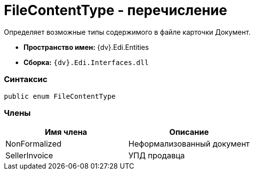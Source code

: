 = FileContentType - перечисление

Определяет возможные типы содержимого в файле карточки Документ.

* [.keyword]*Пространство имен:* {dv}.Edi.Entities
* [.keyword]*Сборка:* `{dv}.Edi.Interfaces.dll`

=== Синтаксис

[source,pre,codeblock,language-csharp]
----
public enum FileContentType
----

=== Члены

[cols=",",options="header",]
|===
|Имя члена |Описание
|NonFormalized |Неформализованный документ
|SellerInvoice |УПД продавца
|===
